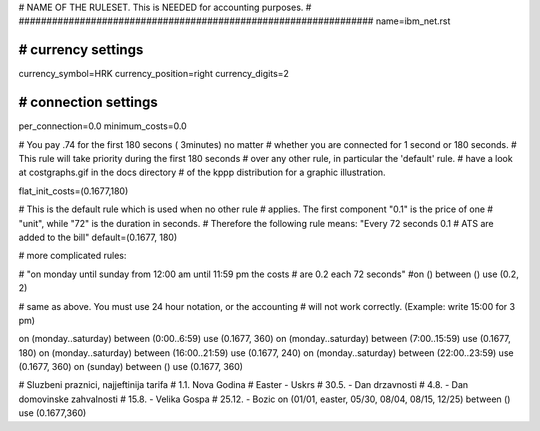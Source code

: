 ################################################################
#
# NAME OF THE RULESET. This is NEEDED for accounting purposes.
#
################################################################
name=ibm_net.rst

################################################################
# currency settings
################################################################

currency_symbol=HRK
currency_position=right 
currency_digits=2

################################################################
# connection settings
################################################################

per_connection=0.0
minimum_costs=0.0

# You pay .74 for the first 180 secons ( 3minutes) no matter
# whether you are connected for 1 second or 180 seconds.
# This rule will take priority during the first 180 seconds
# over any other rule, in particular the 'default' rule.
# have a look at costgraphs.gif in the docs directory
# of the kppp distribution for a graphic illustration.

flat_init_costs=(0.1677,180)

# This is the default rule which is used when no other rule
# applies. The first component "0.1" is the price of one
# "unit", while "72" is the duration in seconds.
# Therefore the following rule means: "Every 72 seconds 0.1 
# ATS are added to the bill"
default=(0.1677, 180)

# more complicated rules:

# "on monday until sunday from 12:00 am until 11:59 pm the costs
# are 0.2 each 72 seconds"
#on () between () use (0.2, 2)

# same as above. You must use 24 hour notation, or the accounting
# will not work correctly. (Example: write 15:00 for 3 pm)

on (monday..saturday) between (0:00..6:59) use (0.1677, 360)
on (monday..saturday) between (7:00..15:59) use (0.1677, 180)
on (monday..saturday) between (16:00..21:59) use (0.1677, 240)
on (monday..saturday) between (22:00..23:59) use (0.1677, 360)
on (sunday) between () use (0.1677, 360)

# Sluzbeni praznici, najjeftinija tarifa
# 1.1. Nova Godina
# Easter - Uskrs
# 30.5. - Dan drzavnosti
# 4.8. - Dan domovinske zahvalnosti
# 15.8. - Velika Gospa
# 25.12. - Bozic
on (01/01, easter, 05/30, 08/04, 08/15, 12/25) between () use (0.1677,360)
